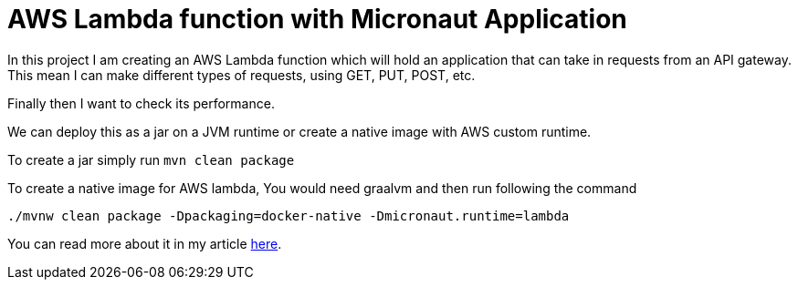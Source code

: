 = AWS Lambda function with Micronaut Application

In this project I am creating an AWS Lambda function which will hold an application that can take in requests from an API gateway. 
This mean I can make different types of requests, using GET, PUT, POST, etc.

Finally then I want to check its performance. 

We can deploy this as a jar on a JVM runtime or create a native image with AWS custom runtime.

To create a jar simply run `mvn clean package`

To create a native image for AWS lambda, You would need graalvm and then run following the command
```
./mvnw clean package -Dpackaging=docker-native -Dmicronaut.runtime=lambda
```

You can read more about it in my article https://refactorfirst.com/[here].
